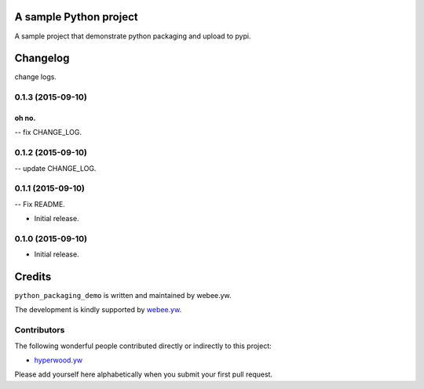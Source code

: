 A sample Python project
=======================

A sample project that demonstrate python packaging and upload to pypi.


.. :changelog:

Changelog
=========

change logs.


0.1.3 (2015-09-10)
------------------


oh no.
^^^^^

-- fix CHANGE_LOG.


0.1.2 (2015-09-10)
------------------

-- update CHANGE_LOG.


0.1.1 (2015-09-10)
------------------

-- Fix README.


- Initial release.
0.1.0 (2015-09-10)
------------------

- Initial release.

Credits
=======

``python_packaging_demo`` is written and maintained by webee.yw.

The development is kindly supported by `webee.yw <https://github.com/webee>`_.

Contributors
------------

The following wonderful people contributed directly or indirectly to this project:

- `hyperwood.yw <https://github.com/hyperwood>`_

Please add yourself here alphabetically when you submit your first pull request.

